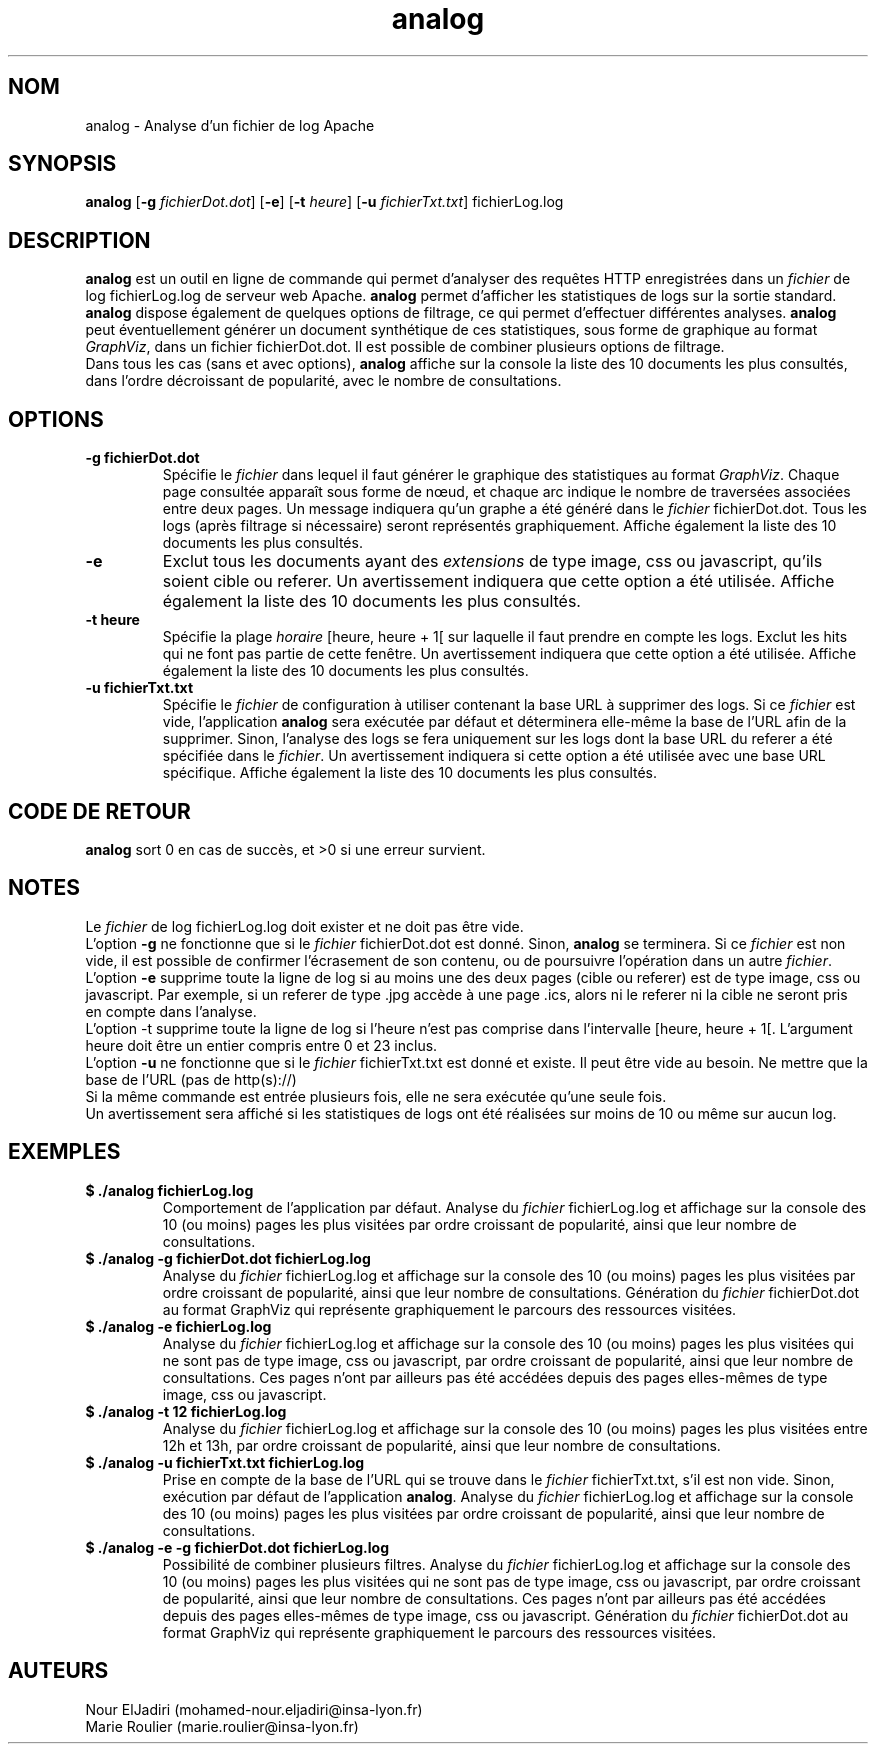 .TH analog 1 "05 février 2023" " version 1.0" "Manuel de Commandes Générales"

.SH NOM
analog \- Analyse d’un fichier de log Apache

.SH SYNOPSIS
\fBanalog\fP [\fB-g\fP \fIfichierDot.dot\fP] [\fB-e\fP] [\fB-t\fP \fIheure\fP] [\fB-u\fP \fIfichierTxt.txt\fP] fichierLog.log

.SH DESCRIPTION
.P
\fBanalog\fP est un outil en ligne de commande qui permet d’analyser des requêtes HTTP enregistrées dans un \fIfichier\fP de log fichierLog.log de serveur web Apache. \fBanalog\fP permet d’afficher les statistiques de logs sur la sortie standard. \fBanalog\fP dispose également de quelques options de filtrage, ce qui permet d’effectuer différentes analyses. \fBanalog\fP peut éventuellement générer un document synthétique de ces statistiques, sous forme de graphique au format \fIGraphViz\fP, dans un fichier fichierDot.dot. Il est possible de combiner plusieurs options de filtrage.
.PD 0
.P
.PD
Dans tous les cas (sans et avec options), \fBanalog\fP affiche sur la console la liste des 10 documents les plus consultés, dans l’ordre décroissant de popularité, avec le nombre de consultations.

.SH OPTIONS
.TP
\fB-g fichierDot.dot\fP
Spécifie le \fIfichier\fP dans lequel il faut générer le graphique des statistiques au format \fIGraphViz\fP. Chaque page consultée apparaît sous forme de nœud, et chaque arc indique le nombre de traversées associées entre deux pages. Un message indiquera qu’un graphe a été généré dans le \fIfichier\fP fichierDot.dot. Tous les logs (après filtrage si nécessaire) seront représentés graphiquement. Affiche également la liste des 10 documents les plus consultés.

.TP
\fB-e\fP
Exclut tous les documents ayant des \fIextensions\fP de type image, css ou javascript, qu'ils soient cible ou referer. Un avertissement indiquera que cette option a été utilisée. Affiche également la liste des 10 documents les plus consultés.

.TP
\fB-t heure\fP
Spécifie la plage \fIhoraire\fP [heure, heure + 1[ sur laquelle il faut prendre en compte les logs. Exclut les hits qui ne font pas partie de cette fenêtre. Un avertissement indiquera que cette option a été utilisée. Affiche également la liste des 10 documents les plus consultés.

.TP
\fB-u fichierTxt.txt\fP
Spécifie le \fIfichier\fP de configuration à utiliser contenant la base URL à supprimer des logs. Si ce \fIfichier\fP est vide, l’application \fBanalog\fP sera exécutée par défaut et déterminera elle-même la base de l’URL afin de la supprimer. Sinon, l'analyse des logs se fera uniquement sur les logs dont la base URL du referer a été spécifiée dans le \fIfichier\fP. Un avertissement indiquera si cette option a été utilisée avec une base URL spécifique. Affiche également la liste des 10 documents les plus consultés.

.SH CODE DE RETOUR
\fBanalog\fP sort 0 en cas de succès, et >0 si une erreur survient.

.SH NOTES
.P
Le \fIfichier\fP de log fichierLog.log doit exister et ne doit pas être vide.
.PD 0
.P
.PD
L’option \fB-g\fP ne fonctionne que si le \fIfichier\fP fichierDot.dot est donné. Sinon, \fBanalog\fP se terminera. Si ce \fIfichier\fP est non vide, il est possible de confirmer l'écrasement de son contenu, ou de poursuivre l'opération dans un autre \fIfichier\fP.
.PD 0
.P
.PD
L’option \fB-e\fP supprime toute la ligne de log si au moins une des deux pages (cible ou referer) est de type image, css ou javascript. Par exemple, si un referer de type .jpg accède à une page .ics, alors ni le referer ni la cible ne seront pris en compte dans l’analyse.
.PD 0
.P
.PD
L’option -t supprime toute la ligne de log si l'heure n'est pas comprise dans l'intervalle [heure, heure + 1[. L'argument heure doit être un entier compris entre 0 et 23 inclus.
.PD 0
.P
.PD
L’option \fB-u\fP ne fonctionne que si le \fIfichier\fP fichierTxt.txt est donné et existe. Il peut être vide au besoin. Ne mettre que la base de l'URL (pas de http(s)://)
.PD 0
.P
.PD
Si la même commande est entrée plusieurs fois, elle ne sera exécutée qu’une seule fois.
.PD 0
.P
.PD
Un avertissement sera affiché si les statistiques de logs ont été réalisées sur moins de 10 ou même sur aucun log.

.SH EXEMPLES
.TP
\fB$ ./analog fichierLog.log\fP
Comportement de l’application par défaut. Analyse du \fIfichier\fP fichierLog.log et affichage sur la console des 10 (ou moins) pages les plus visitées par ordre croissant de popularité, ainsi que leur nombre de consultations.

.TP
\fB$ ./analog -g fichierDot.dot fichierLog.log\fP
Analyse du \fIfichier\fP fichierLog.log et affichage sur la console des 10 (ou moins) pages les plus visitées par ordre croissant de popularité, ainsi que leur nombre de consultations. Génération du \fIfichier\fP fichierDot.dot au format GraphViz qui représente graphiquement le parcours des ressources visitées.

.TP
\fB$ ./analog -e fichierLog.log\fP
Analyse du \fIfichier\fP fichierLog.log et affichage sur la console des 10 (ou moins) pages les plus visitées qui ne sont pas de type image, css ou javascript, par ordre croissant de popularité, ainsi que leur nombre de consultations. Ces pages n'ont par ailleurs pas été accédées depuis des pages elles-mêmes de type image, css ou javascript.

.TP
\fB$ ./analog -t 12 fichierLog.log\fP
Analyse du \fIfichier\fP fichierLog.log et affichage sur la console des 10 (ou moins) pages les plus visitées entre 12h et 13h, par ordre croissant de popularité, ainsi que leur nombre de consultations.

.TP
\fB$ ./analog -u fichierTxt.txt fichierLog.log\fP
Prise en compte de la base de l’URL qui se trouve dans le \fIfichier\fP fichierTxt.txt, s’il est non vide. Sinon, exécution par défaut de l’application \fBanalog\fP. Analyse du \fIfichier\fP fichierLog.log et affichage sur la console des 10 (ou moins) pages les plus visitées par ordre croissant de popularité, ainsi que leur nombre de consultations.

.TP
\fB$ ./analog -e -g fichierDot.dot fichierLog.log\fP
Possibilité de combiner plusieurs filtres. Analyse du \fIfichier\fP fichierLog.log et affichage sur la console des 10 (ou moins) pages les plus visitées qui ne sont pas de type image, css ou javascript, par ordre croissant de popularité, ainsi que leur nombre de consultations. Ces pages n'ont par ailleurs pas été accédées depuis des pages elles-mêmes de type image, css ou javascript. Génération du \fIfichier\fP fichierDot.dot au format GraphViz qui représente graphiquement le parcours des ressources visitées.

.SH AUTEURS
Nour ElJadiri (mohamed-nour.eljadiri@insa-lyon.fr)
.PD 0
.P
.PD
Marie Roulier (marie.roulier@insa-lyon.fr)